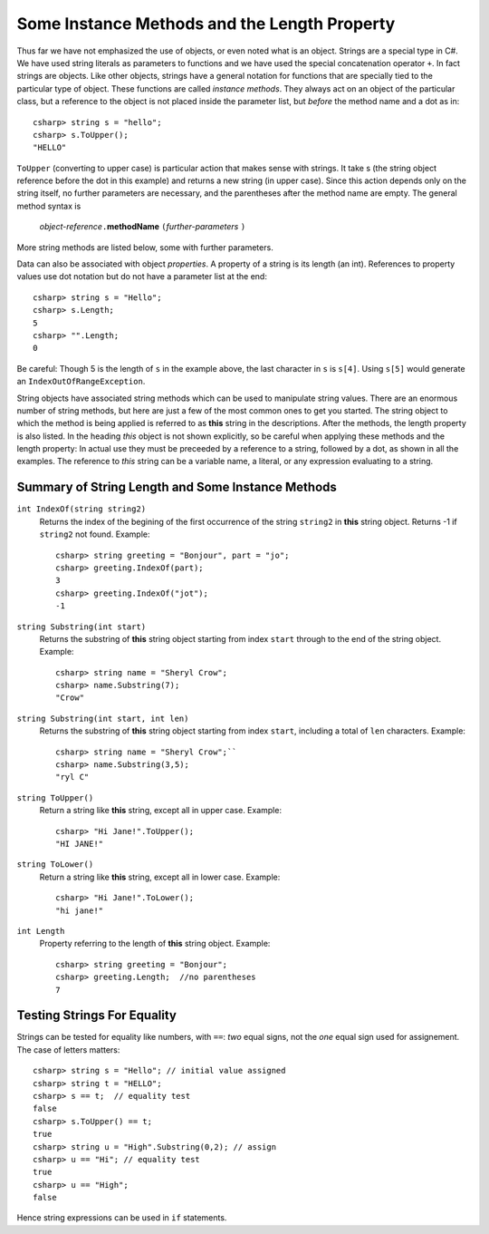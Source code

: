 .. index::
   double: string; method

Some Instance Methods and the Length Property
=================================================

Thus far we have not emphasized the use of objects, or even noted 
what is an object.  Strings are a special type in C#. We have
used string literals as parameters to functions and we have used the 
special concatenation operator ``+``.
In fact strings are objects.  Like other objects,
strings have a general notation for functions that are specially tied to the 
particular type of object.  These functions are called *instance methods*.
They always act on an object of the particular class, but a reference to the
object is not placed inside the parameter list, but *before* the method name and
a dot as in::
 
   csharp> string s = "hello";
   csharp> s.ToUpper();
   "HELLO"

``ToUpper`` (converting to upper case) is particular action that makes sense
with strings.  It take s (the string object reference before the dot in this example)
and returns a new string (in upper case).  Since this action
depends only on the string itself, no further parameters are necessary,
and the parentheses after the method name are empty.  The general method syntax is

    *object-reference*\ ``.``\ **methodName** ``(``\ *further-parameters* ``)``

More string methods are listed below, some with further parameters.

.. skip?  
   
   We will see many types of objects that are *mutable*: the data inside the
   object can be changed.  This brings up many issues that will not arise with strings,
   because strings are "immutable." Once a string object is
   assigned a value, that particular object cannot be changed in any
   way, though many of the methods we look at will create *new* related strings.

   Although string assignment technically behaves differently than
   assigning to an ``int`` or a ``char``, We assign strings like we would data of a primitive type, like 
   an ``int`` or ``char``.


Data can also be associated with object *properties*.  
A property of a string is its length (an int).  References to property values
use dot notation but do not have a parameter list at the end::

    csharp> string s = "Hello";
    csharp> s.Length;
    5
    csharp> "".Length;
    0

Be careful: Though 5 is the length of ``s`` in the example above, 
the last character in ``s`` is ``s[4]``.  Using ``s[5]`` would generate
an ``IndexOutOfRangeException``.

String objects have associated string methods which can be used to
manipulate string values. 
There are an enormous number of string methods, but here are just a few
of the most common ones to get you started. The
string object to which the method is being applied is referred to as
**this** string in the descriptions.  After the methods, 
the length property is also listed.
In the heading *this* object is not shown explicitly, so be careful
when applying these methods and the length property: In actual use
they must be
preceeded by a reference to a string, followed by a dot, as shown in 
all the  examples.  The reference to *this* string can be
a variable name, a literal, or any expression evaluating to a string.

.. ugly!

   +------------------------------------------+-------------------------------------------------------------------------------------------------------------------------------------------------+------------------------------------------------------------+
   | **String METHOD or PROPERTY**            | **DESCRIPTION**                                                                                                                                 | **EXAMPLE**                                                |
   +------------------------------------------+-------------------------------------------------------------------------------------------------------------------------------------------------+------------------------------------------------------------+
   | ``int IndexOf(string string2)``          | returns the index of the begining of the first occurrence of the string ``string2`` in this string object. Returns -1 if ``string2`` not found. | ``string greeting = "Bonjour", word = "jou";``             |
   |                                          |                                                                                                                                                 |  ``greeting.IndexOf(word)`` returns 3.                     |
   +------------------------------------------+-------------------------------------------------------------------------------------------------------------------------------------------------+------------------------------------------------------------+
   | ``string substring(int start)``          | returns the substring of this string object starting from index ``start`` through to the end of the string object.                              | ``string name = "Sheryl Crow";``                           |
   |                                          |                                                                                                                                                 |  ``name.Substring(7)`` returns the string ``"Crow"``       |
   +------------------------------------------+-------------------------------------------------------------------------------------------------------------------------------------------------+------------------------------------------------------------+
   | ``string substring(int start, int len)`` | returns the substring of this string object starting from index ``start``, including a total of ``len`` characters                              | ``string name = "Sheryl Crow";``                           |
   |                                          |                                                                                                                                                 |  ``name.Substring(3,5)`` returns the string ``"ryl C"``    |
   +------------------------------------------+-------------------------------------------------------------------------------------------------------------------------------------------------+------------------------------------------------------------+
   | ``string ToUpper()``                     | return this string converted to upper case.                                                                                                     | ``"Hi Jane!".ToUpper()`` returns the string ``"HI JANE!"`` |
   +------------------------------------------+-------------------------------------------------------------------------------------------------------------------------------------------------+------------------------------------------------------------+
   | ``string ToLower()``                     | return this string converted to lower case.                                                                                                     | ``"Hi Jane!".ToLower()`` returns the string ``"hi jane!"`` |
   +------------------------------------------+-------------------------------------------------------------------------------------------------------------------------------------------------+------------------------------------------------------------+
   | ``int length``                           | refers to the length of this string object                                                                                                      | ``string greeting = "Bonjour";``                           |
   | (property)                               |                                                                                                                                                 |  ``greeting.Length( )`` returns the value 7.               |
   +------------------------------------------+-------------------------------------------------------------------------------------------------------------------------------------------------+------------------------------------------------------------+

.. _string-methods-length:

Summary of String Length and Some Instance Methods
----------------------------------------------------

``int IndexOf(string string2)``
    Returns the index of the begining of the first occurrence of the string ``string2`` 
    in **this** string object. Returns -1 if ``string2`` not found. Example:
    
    :: 
    
        csharp> string greeting = "Bonjour", part = "jo";      
        csharp> greeting.IndexOf(part);
        3                     
        csharp> greeting.IndexOf("jot");
        -1

``string Substring(int start)``
    Returns the substring of **this** string object starting from index ``start`` 
    through to the end of the string object.  Example:
    
    ::    
    
        csharp> string name = "Sheryl Crow";                          
        csharp> name.Substring(7);
        "Crow"      

``string Substring(int start, int len)`` 
    Returns the substring of **this** string object starting from index ``start``, 
    including a total of ``len`` characters.  Example:
    
    ::   
    
        csharp> string name = "Sheryl Crow";``                         
        csharp> name.Substring(3,5);
        "ryl C"   

``string ToUpper()``   
    Return a string like **this** string, except all in upper case.  Example:
    
    :: 
    
      csharp> "Hi Jane!".ToUpper(); 
      "HI JANE!"

``string ToLower()``
    Return a string like **this** string, except all in lower case.  Example:
    
    :: 
    
        csharp> "Hi Jane!".ToLower();
        "hi jane!" 

``int Length``                           
    Property referring to the length of **this** string object. Example:
    
    ::
    
        csharp> string greeting = "Bonjour"; 
        csharp> greeting.Length;  //no parentheses
        7       

Testing Strings For Equality
------------------------------

Strings can be tested for equality like numbers,
with ``==``: *two* equal signs, not the *one* equal sign used for assignement.
The case of letters matters::

    csharp> string s = "Hello"; // initial value assigned
    csharp> string t = "HELLO";
    csharp> s == t;  // equality test
    false
    csharp> s.ToUpper() == t;
    true
    csharp> string u = "High".Substring(0,2); // assign
    csharp> u == "Hi"; // equality test
    true
    csharp> u == "High";
    false

Hence string expressions can be used in ``if`` statements.